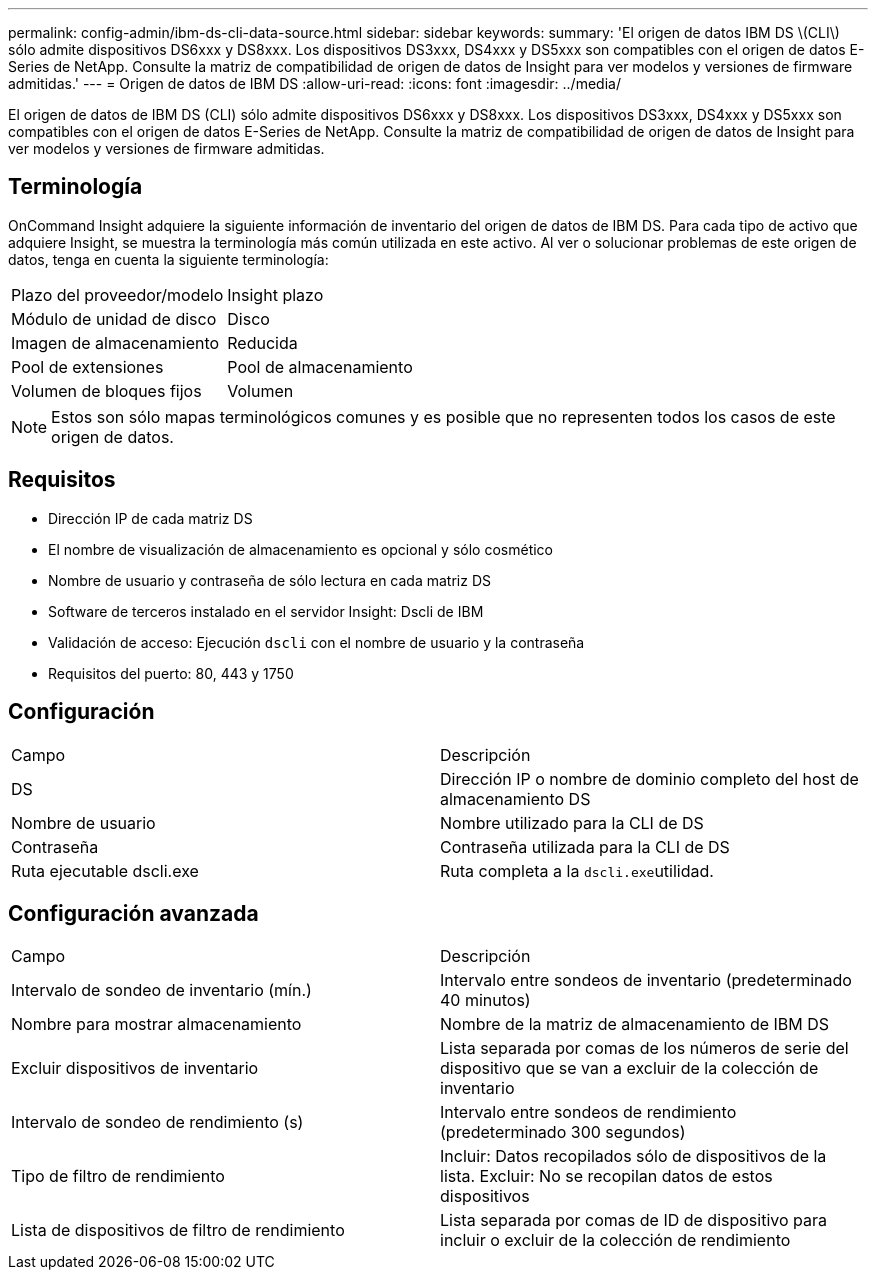 ---
permalink: config-admin/ibm-ds-cli-data-source.html 
sidebar: sidebar 
keywords:  
summary: 'El origen de datos IBM DS \(CLI\) sólo admite dispositivos DS6xxx y DS8xxx. Los dispositivos DS3xxx, DS4xxx y DS5xxx son compatibles con el origen de datos E-Series de NetApp. Consulte la matriz de compatibilidad de origen de datos de Insight para ver modelos y versiones de firmware admitidas.' 
---
= Origen de datos de IBM DS
:allow-uri-read: 
:icons: font
:imagesdir: ../media/


[role="lead"]
El origen de datos de IBM DS (CLI) sólo admite dispositivos DS6xxx y DS8xxx. Los dispositivos DS3xxx, DS4xxx y DS5xxx son compatibles con el origen de datos E-Series de NetApp. Consulte la matriz de compatibilidad de origen de datos de Insight para ver modelos y versiones de firmware admitidas.



== Terminología

OnCommand Insight adquiere la siguiente información de inventario del origen de datos de IBM DS. Para cada tipo de activo que adquiere Insight, se muestra la terminología más común utilizada en este activo. Al ver o solucionar problemas de este origen de datos, tenga en cuenta la siguiente terminología:

|===


| Plazo del proveedor/modelo | Insight plazo 


 a| 
Módulo de unidad de disco
 a| 
Disco



 a| 
Imagen de almacenamiento
 a| 
Reducida



 a| 
Pool de extensiones
 a| 
Pool de almacenamiento



 a| 
Volumen de bloques fijos
 a| 
Volumen

|===
[NOTE]
====
Estos son sólo mapas terminológicos comunes y es posible que no representen todos los casos de este origen de datos.

====


== Requisitos

* Dirección IP de cada matriz DS
* El nombre de visualización de almacenamiento es opcional y sólo cosmético
* Nombre de usuario y contraseña de sólo lectura en cada matriz DS
* Software de terceros instalado en el servidor Insight: Dscli de IBM
* Validación de acceso: Ejecución `dscli` con el nombre de usuario y la contraseña
* Requisitos del puerto: 80, 443 y 1750




== Configuración

|===


| Campo | Descripción 


 a| 
DS
 a| 
Dirección IP o nombre de dominio completo del host de almacenamiento DS



 a| 
Nombre de usuario
 a| 
Nombre utilizado para la CLI de DS



 a| 
Contraseña
 a| 
Contraseña utilizada para la CLI de DS



 a| 
Ruta ejecutable dscli.exe
 a| 
Ruta completa a la ``dscli.exe``utilidad.

|===


== Configuración avanzada

|===


| Campo | Descripción 


 a| 
Intervalo de sondeo de inventario (mín.)
 a| 
Intervalo entre sondeos de inventario (predeterminado 40 minutos)



 a| 
Nombre para mostrar almacenamiento
 a| 
Nombre de la matriz de almacenamiento de IBM DS



 a| 
Excluir dispositivos de inventario
 a| 
Lista separada por comas de los números de serie del dispositivo que se van a excluir de la colección de inventario



 a| 
Intervalo de sondeo de rendimiento (s)
 a| 
Intervalo entre sondeos de rendimiento (predeterminado 300 segundos)



 a| 
Tipo de filtro de rendimiento
 a| 
Incluir: Datos recopilados sólo de dispositivos de la lista. Excluir: No se recopilan datos de estos dispositivos



 a| 
Lista de dispositivos de filtro de rendimiento
 a| 
Lista separada por comas de ID de dispositivo para incluir o excluir de la colección de rendimiento

|===
